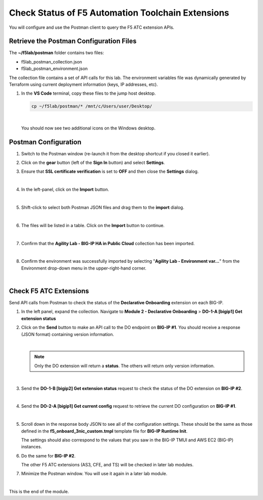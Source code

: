 Check Status of F5 Automation Toolchain Extensions
================================================================================
You will configure and use the Postman client to query the F5 ATC extension APIs.


Retrieve the Postman Configuration Files
-------------------------------------------------------------------------------

The **~/f5lab/postman** folder contains two files:

- f5lab_postman_collection.json
- f5lab_postman_environment.json

The collection file contains a set of API calls for this lab.
The environment variables file was dynamically generated by Terraform using current deployment information (keys, IP addresses, etc).

#. In the **VS Code** terminal, copy these files to the jump host desktop.

   .. code-block:: bash

      cp ~/f5lab/postman/* /mnt/c/Users/user/Desktop/

   |

   You should now see two additional icons on the Windows desktop.


Postman Configuration
-------------------------------------------------------------------------------

#. Switch to the Postman window (re-launch it from the desktop shortcut if you closed it earlier).

#. Click on the **gear** button (left of the **Sign In** button) and select **Settings**.

#. Ensure that **SSL certificate verification** is set to **OFF** and then close the **Settings** dialog.

   .. image:: ./images/postman-ssl-cert-verification.png
      :align: left

   |

#. In the left-panel, click on the **Import** button.

   .. image:: ./images/postman-import-1.png
      :align: left

   |

#. Shift-click to select both Postman JSON files and drag them to the **import** dialog.


   .. image:: ./images/postman-import-2.png
      :align: left

   |

#. The files will be listed in a table. Click on the **Import** button to continue.

   .. image:: ./images/postman-import-3.png
      :align: left

   |

#. Confirm that the **Agility Lab - BIG-IP HA in Public Cloud** collection has been imported.

   .. image:: ./images/postman-import-4.png
      :align: left

   |

#. Confirm the environment was successfully imported by selecting "**Agility Lab - Environment var...**" from the Environment drop-down menu in the upper-right-hand corner.

   .. image:: ./images/postman-import-5.png
      :align: left

|

Check F5 ATC Extensions
-------------------------------------------------------------------------------

Send API calls from Postman to check the status of the **Declarative Onboarding** extension on each BIG-IP.

#. In the left panel, expand the collection. Navigate to **Module 2 - Declarative Onboarding**  > **DO-1-A [bigip1] Get extension status**

#. Click on the **Send** button to make an API call to the DO endpoint on **BIG-IP #1**. You should receive a response (JSON format) containing version information.


   .. image:: ./images/postman-test-1.png
      :align: left

   |

   .. note::

      Only the DO extension will return a **status**. The others will return only version information.

   |


#. Send the **DO-1-B [bigip2] Get extension status** request to check the status of the DO extension on **BIG-IP #2**.

   |

#. Send the **DO-2-A [bigip1] Get current config** request to retrieve the current DO configuration on **BIG-IP #1**.

   .. image:: ./images/postman-test-2.png
      :align: left

   |

#. Scroll down in the response body JSON to see all of the configuration settings. These should be the same as those defined in the **f5_onboard_3nic_custom.tmpl** template file for **BIG-IP Runtime Init**.

   The settings should also correspond to the values that you saw in the BIG-IP TMUI and AWS EC2 (BIG-IP) instances.

#. Do the same for **BIG-IP #2**.

   The other F5 ATC extensions (AS3, CFE, and TS) will be checked in later lab modules.

#. Minimize the Postman window. You will use it again in a later lab module.

|

This is the end of the module.
